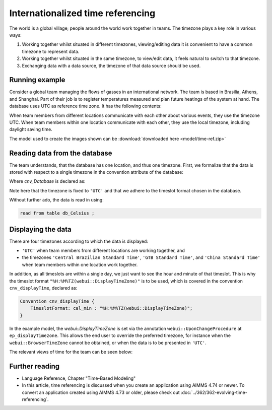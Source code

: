 Internationalized time referencing
=====================================

The world is a global village; people around the world work together in teams.
The timezone plays a key role in various ways:

#.  Working together whilst situated in different timezones, viewing/editing data it is convenient to have a common timezone to represent data.

#.  Working together whilst situated in the same timezone, to view/edit data, it feels natural to switch to that timezone.

#.  Exchanging data with a data source, the timezone of that data source should be used.

Running example
----------------

Consider a global team managing the flows of gasses in an international network. 
The team is based in Brasilia, Athens, and Shanghai. 
Part of their job is to register temperatures measured and plan future heatings of the system at hand. 
The database uses UTC as reference time zone. It has the following contents:

.. image:: images/InputDataTable.png
    :align: center

When team members from different locations communicate with each other about various events, they use the timezone UTC. 
When team members within one location communicate with each other, they use the local timezone, including daylight saving time.

The model used to create the images shown can be :download:`downloaded here <model/time-ref.zip>` 

.. Model representation of time
.. ----------------------------------
.. 
.. When exchanging data with various data sources, it is good practice to:
.. 
.. * choose one representation of time that is used inside the model, and 
.. 
.. * convert time format and time zone as needed when communicating with data sources.
.. 
.. In this example we choose UTC as the reference time zone, and "%c%y-%m-%d %H:%M%TZ('UTC')" as the reference format.

Reading data from the database
-----------------------------------

The team understands, that the database has one location, and thus one timezone.
First, we formalize that the data is stored with respect to a single timezone in the convention attribute of the database:

.. code-block:: aimms
    :linenos:
    :emphasize-lines: 4

    DatabaseTable db_Celsius {
        DataSource: "data/abc.dsn";
        TableName: "TableAB";
        Convention: cnv_Database;
        Property: NoImplicitMapping;
        Mapping: {
            "Moment"             --> i_Min,
            "TemperatureCelsius" --> p_Temperature( i_Min )
        }
    }

Where `cnv_Database` is declared as:

.. code-block:: aimms
    :linenos:

    Convention cnv_Database {
        TimeslotFormat: cal_min : "%c%y-%m-%d %H:%M%TZ('UTC')";
    }

Note here that the timezone is fixed to ``'UTC'`` and that we adhere to the timeslot format chosen in the database.

Without further ado, the data is read in using:

.. code-block:: aimms

    read from table db_Celsius ;

Displaying the data
--------------------

There are four timezones according to which the data is displayed:

*   ``'UTC'`` when team members from different locations are working together, and 
*   the timezones ``'Central Brazilian Standard Time'``, ``'GTB Standard Time'``, and ``'China Standard Time'`` when team members within one location work together.

In addition, as all timeslots are within a single day, we just want to see the hour and minute of that timeslot.
This is why the timeslot format ``"%H:%M%TZ(webui::DisplayTimeZone)"`` is to be used, which is covered in the convention ``cnv_displayTime``, declared as:

.. code-block:: aimms

    Convention cnv_displayTime {
        TimeslotFormat: cal_min : "%H:%M%TZ(webui::DisplayTimeZone)";
    }

In the example model, the `webui::DisplayTimeZone` is set via the annotation ``webui::UponChangeProcedure`` at ``ep_displayTimezone``.  This allows the end user to override the preferred timezone, for instance when the ``webui::BrowserTimeZone`` cannot be obtained, or when the data is to be presented in ``'UTC'``.

The relevant views of time for the team can be seen below:

.. image:: images/measured.png
    :align: center

Further reading
----------------

*   Language Reference, Chapter "Time-Based Modeling"

*   In this article, time referencing is discussed when you create an application using AIMMS 4.74 or newer.  
    To convert an application created using AIMMS 4.73 or older, please check out :doc:`../362/362-evolving-time-referencing`.


